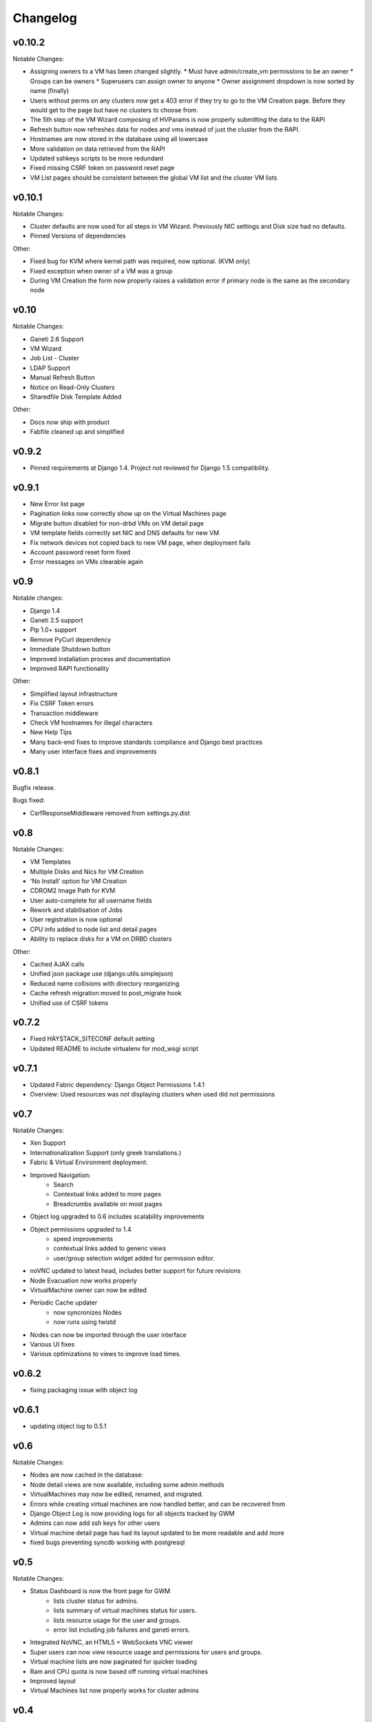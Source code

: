.. :changelog:

Changelog
=========

v0.10.2
-------

Notable Changes:

* Assigning owners to a VM has been changed slightly.
  * Must have admin/create_vm permissions to be an owner
  * Groups can be owners
  * Superusers can assign owner to anyone
  * Owner assignment dropdown is now sorted by name (finally)
* Users without perms on any clusters now get a 403 error if they try to go to
  the VM Creation page. Before they would get to the page but have no clusters
  to choose from.
* The 5th step of the VM Wizard composing of HVParams is now properly
  submitting the data to the RAPI
* Refresh button now refreshes data for nodes and vms instead of just the
  cluster from the RAPI.
* Hostnames are now stored in the database using all lowercase
* More validation on data retrieved from the RAPI
* Updated sshkeys scripts to be more redundant
* Fixed missing CSRF token on password reset page
* VM List pages should be consistent between the global VM list and the
  cluster VM lists

v0.10.1
-------

Notable Changes:

* Cluster defaults are now used for all steps in VM Wizard. Previously NIC
  settings and Disk size had no defaults.
* Pinned Versions of dependencies

Other:

* Fixed bug for KVM where kernel path was required, now optional. (KVM only)
* Fixed exception when owner of a VM was a group
* During VM Creation the form now properly raises a validation error if
  primary node is the same as the secondary node

v0.10
-----

Notable Changes:

* Ganeti 2.6 Support
* VM Wizard
* Job List - Cluster
* LDAP Support
* Manual Refresh Button
* Notice on Read-Only Clusters
* Sharedfile Disk Template Added

Other:

* Docs now ship with product
* Fabfile cleaned up and simplified

v0.9.2
------

* Pinned requirements at Django 1.4. Project not reviewed for Django 1.5
  compatibility.

v0.9.1
------

* New Error list page
* Pagination links now correctly show up on the Virtual Machines page
* Migrate button disabled for non-drbd VMs on VM detail page
* VM template fields correctly set NIC and DNS defaults for new VM
* Fix network devices not copied back to new VM page, when deployment fails
* Account password reset form fixed
* Error messages on VMs clearable again

v0.9
----

Notable changes:

* Django 1.4
* Ganeti 2.5 support
* Pip 1.0+ support
* Remove PyCurl dependency
* Immediate Shutdown button
* Improved installation process and documentation
* Improved RAPI functionality

Other:

* Simplified layout infrastructure
* Fix CSRF Token errors
* Transaction middleware
* Check VM hostnames for illegal characters
* New Help Tips
* Many back-end fixes to improve standards compliance and Django best practices
* Many user interface fixes and improvements

v0.8.1
------

Bugfix release.

Bugs fixed:

* CsrfResponseMiddleware removed from settings.py.dist

v0.8
----

Notable Changes:

* VM Templates
* Multiple Disks and Nics for VM Creation
* 'No Install' option for VM Creation
* CDROM2 Image Path for KVM
* User auto-complete for all username fields
* Rework and stabilisation of Jobs
* User registration is now optional
* CPU info added to node list and detail pages
* Ability to replace disks for a VM on DRBD clusters

Other:

* Cached AJAX calls
* Unified json package use (django.utils.simplejson)
* Reduced name collisions with directory reorganizing
* Cache refresh migration moved to post_migrate hook
* Unified use of CSRF tokens

v0.7.2
------

* Fixed HAYSTACK_SITECONF default setting
* Updated README to include virtualenv for mod_wsgi script


v0.7.1
------

* Updated Fabric dependency: Django Object Permissions 1.4.1
* Overview: Used resources was not displaying clusters when used did not
  permissions


v0.7
----

Notable Changes:

* Xen Support
* Internationalization Support (only greek translations.)
* Fabric & Virtual Environment deployment.
* Improved Navigation:
   * Search
   * Contextual links added to more pages
   * Breadcrumbs available on most pages
* Object log upgraded to 0.6 includes scalability improvements
* Object permissions upgraded to 1.4
   * speed improvements
   * contextual links added to generic views
   * user/group selection widget added for permission editor.
* noVNC updated to latest head, includes better support for future revisions
* Node Evacuation now works properly
* VirtualMachine owner can now be edited
* Periodic Cache updater
    * now syncronizes Nodes
    * now runs using twistd
* Nodes can now be imported through the user interface
* Various UI fixes
* Various optimizations to views to improve load times.


v0.6.2
------

* fixing packaging issue with object log

v0.6.1
------

* updating object log to 0.5.1

v0.6
----

Notable Changes:

* Nodes are now cached in the database:
* Node detail views are now available, including some admin methods
* VirtualMachines may now be edited, renamed, and migrated.
* Errors while creating virtual machines are now handled better, and can be
  recovered from
* Django Object Log is now providing logs for all objects tracked by GWM
* Admins can now add ssh keys for other users
* Virtual machine detail page has had its layout updated to be more readable
  and add more
* fixed bugs preventing syncdb working with postgresql


v0.5
----

Notable Changes:

* Status Dashboard is now the front page for GWM
    * lists cluster status for admins.
    * lists summary of virtual machines status for users.
    * lists resource usage for the user and groups.
    * error list including job failures and ganeti errors.
* Integrated NoVNC, an HTML5 + WebSockets VNC viewer
* Super users can now view resource usage and permissions for users and groups.
* Virtual machine lists are now paginated for quicker loading
* Ram and CPU quota is now based off running virtual machines
* Improved layout
* Virtual Machines list now properly works for cluster admins


v0.4
----

Initial Release

* Caching system
* Permissions system:
    * user & group management
    * per cluster/vm permissions
* basic VM management: Create, Delete, Start, Stop, Reboot
* ssh key feed
* basic quota system
* Import tools
